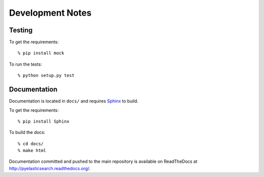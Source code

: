 =================
Development Notes
=================

Testing
=======

To get the requirements::

    % pip install mock

To run the tests::

    % python setup.py test


Documentation
=============

Documentation is located in ``docs/`` and requires `Sphinx
<http://sphinx-doc.org/>`_ to build.

To get the requirements::

    % pip install Sphinx

To build the docs::

    % cd docs/
    % make html

Documentation committed and pushed to the main repository is available
on ReadTheDocs at `<http://pyelasticsearch.readthedocs.org/>`_.
